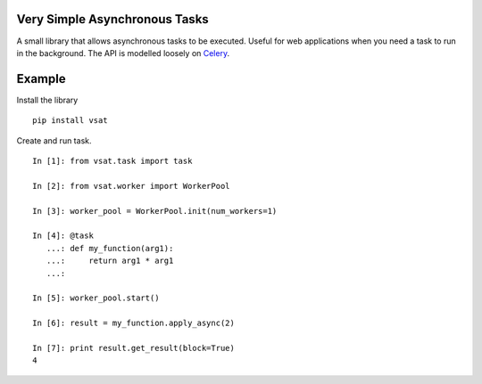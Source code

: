 
Very Simple Asynchronous Tasks
------------------------------

A small library that allows asynchronous tasks to be executed.  Useful for
web applications when you need a task to run in the background.  The API
is modelled loosely on Celery_.

.. _Celery: https://github.com/celery/celery

Example
-------

Install the library

::

    pip install vsat

Create and run task.

::

    In [1]: from vsat.task import task

    In [2]: from vsat.worker import WorkerPool

    In [3]: worker_pool = WorkerPool.init(num_workers=1)

    In [4]: @task
       ...: def my_function(arg1):
       ...:     return arg1 * arg1
       ...:

    In [5]: worker_pool.start()

    In [6]: result = my_function.apply_async(2)

    In [7]: print result.get_result(block=True)
    4
